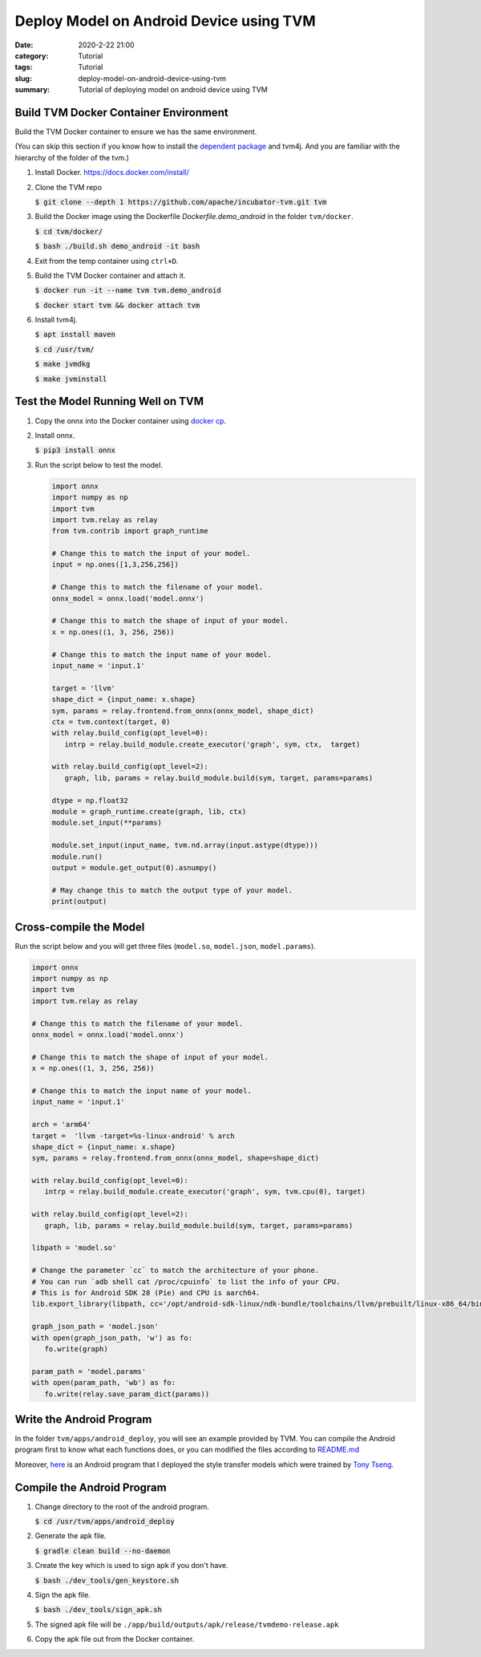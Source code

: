 Deploy Model on Android Device using TVM
########################################
:date: 2020-2-22 21:00
:category: Tutorial
:tags: Tutorial
:slug: deploy-model-on-android-device-using-tvm
:summary: Tutorial of deploying model on android device using TVM

.. raw:: html

   <div class="mx-auto" style="width:75%;">
   <figure class="figure">
   <img src="{attach}/images/deploy-model-on-android-device-using-tvm-result.png" class="figure-img img-fluid rounded" alt="">
   <figcaption class="figure-caption text-center">The schematic diagram of the result. The cat image is downloaded from <a href="https://raw.githubusercontent.com/dmlc/mxnet.js/master/data/cat.png?raw=true">here</a>.</figcaption>
   </figure>
   </div>


Build TVM Docker Container Environment
======================================

Build the TVM Docker container to ensure we has the same environment.

(You can skip this section if you know how to install the
`dependent package <https://github.com/apache/incubator-tvm/blob/master/docker/Dockerfile.demo_android>`_
and tvm4j. And you are familiar with the hierarchy of the folder of the tvm.)

#. Install Docker. https://docs.docker.com/install/

#. Clone the TVM repo

   :code:`$ git clone --depth 1 https://github.com/apache/incubator-tvm.git tvm`

#. Build the Docker image using the Dockerfile `Dockerfile.demo_android` in the
   folder ``tvm/docker``.

   :code:`$ cd tvm/docker/`

   :code:`$ bash ./build.sh demo_android -it bash`

#. Exit from the temp container using ``ctrl+D``.

#. Build the TVM Docker container and attach it.

   :code:`$ docker run -it --name tvm tvm.demo_android`

   :code:`$ docker start tvm && docker attach tvm`

#. Install tvm4j.

   :code:`$ apt install maven`

   :code:`$ cd /usr/tvm/`

   :code:`$ make jvmdkg`

   :code:`$ make jvminstall`

Test the Model Running Well on TVM
==================================

#. Copy the onnx into the Docker container using
   `docker cp <https://docs.docker.com/engine/reference/commandline/cp/>`_.

#. Install onnx.

   :code:`$ pip3 install onnx`

#. Run the script below to test the model.

   .. code-block:: python

      import onnx
      import numpy as np
      import tvm
      import tvm.relay as relay
      from tvm.contrib import graph_runtime

      # Change this to match the input of your model.
      input = np.ones([1,3,256,256])

      # Change this to match the filename of your model.
      onnx_model = onnx.load('model.onnx')

      # Change this to match the shape of input of your model.
      x = np.ones((1, 3, 256, 256))

      # Change this to match the input name of your model.
      input_name = 'input.1'

      target = 'llvm'
      shape_dict = {input_name: x.shape}
      sym, params = relay.frontend.from_onnx(onnx_model, shape_dict)
      ctx = tvm.context(target, 0)
      with relay.build_config(opt_level=0):
         intrp = relay.build_module.create_executor('graph', sym, ctx,  target)

      with relay.build_config(opt_level=2):
         graph, lib, params = relay.build_module.build(sym, target, params=params)

      dtype = np.float32
      module = graph_runtime.create(graph, lib, ctx)
      module.set_input(**params)

      module.set_input(input_name, tvm.nd.array(input.astype(dtype)))
      module.run()
      output = module.get_output(0).asnumpy()

      # May change this to match the output type of your model.
      print(output)

Cross-compile the Model
=======================

Run the script below and you will get three files
(``model.so``, ``model.json``, ``model.params``).

.. code-block:: python

   import onnx
   import numpy as np
   import tvm
   import tvm.relay as relay

   # Change this to match the filename of your model.
   onnx_model = onnx.load('model.onnx')

   # Change this to match the shape of input of your model.
   x = np.ones((1, 3, 256, 256))

   # Change this to match the input name of your model.
   input_name = 'input.1'

   arch = 'arm64'
   target =  'llvm -target=%s-linux-android' % arch
   shape_dict = {input_name: x.shape}
   sym, params = relay.frontend.from_onnx(onnx_model, shape=shape_dict)

   with relay.build_config(opt_level=0):
      intrp = relay.build_module.create_executor('graph', sym, tvm.cpu(0), target)

   with relay.build_config(opt_level=2):
      graph, lib, params = relay.build_module.build(sym, target, params=params)

   libpath = 'model.so'

   # Change the parameter `cc` to match the architecture of your phone.
   # You can run `adb shell cat /proc/cpuinfo` to list the info of your CPU.
   # This is for Android SDK 28 (Pie) and CPU is aarch64.
   lib.export_library(libpath, cc='/opt/android-sdk-linux/ndk-bundle/toolchains/llvm/prebuilt/linux-x86_64/bin/aarch64-linux-android28-clang')

   graph_json_path = 'model.json'
   with open(graph_json_path, 'w') as fo:
      fo.write(graph)

   param_path = 'model.params'
   with open(param_path, 'wb') as fo:
      fo.write(relay.save_param_dict(params))


Write the Android Program
=========================

In the folder ``tvm/apps/android_deploy``, you will see an example provided by
TVM. You can compile the Android program first to know what each functions
does, or you can modified the files according to
`README.md <https://github.com/apache/incubator-tvm/blob/master/apps/android_deploy/README.md>`_

Moreover, `here <https://github.com/hankliao87/deploy-style-transfer-on-android>`_
is an Android program that I deployed the style transfer models which were
trained by `Tony Tseng <https://github.com/Tony-Tseng>`_.

Compile the Android Program
===========================

#. Change directory to the root of the android program.

   :code:`$ cd /usr/tvm/apps/android_deploy`

#. Generate the apk file.

   :code:`$ gradle clean build --no-daemon`

#. Create the key which is used to sign apk if you don't have.

   :code:`$ bash ./dev_tools/gen_keystore.sh`

#. Sign the apk file.

   :code:`$ bash ./dev_tools/sign_apk.sh`

#. The signed apk file will be
   ``./app/build/outputs/apk/release/tvmdemo-release.apk``

#. Copy the apk file out from the Docker container.
